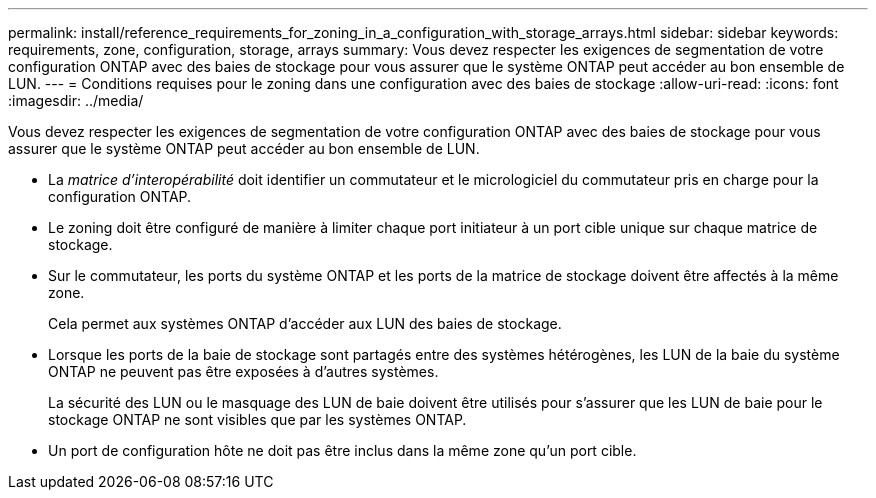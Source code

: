 ---
permalink: install/reference_requirements_for_zoning_in_a_configuration_with_storage_arrays.html 
sidebar: sidebar 
keywords: requirements, zone, configuration, storage, arrays 
summary: Vous devez respecter les exigences de segmentation de votre configuration ONTAP avec des baies de stockage pour vous assurer que le système ONTAP peut accéder au bon ensemble de LUN. 
---
= Conditions requises pour le zoning dans une configuration avec des baies de stockage
:allow-uri-read: 
:icons: font
:imagesdir: ../media/


[role="lead"]
Vous devez respecter les exigences de segmentation de votre configuration ONTAP avec des baies de stockage pour vous assurer que le système ONTAP peut accéder au bon ensemble de LUN.

* La _matrice d'interopérabilité_ doit identifier un commutateur et le micrologiciel du commutateur pris en charge pour la configuration ONTAP.
* Le zoning doit être configuré de manière à limiter chaque port initiateur à un port cible unique sur chaque matrice de stockage.
* Sur le commutateur, les ports du système ONTAP et les ports de la matrice de stockage doivent être affectés à la même zone.
+
Cela permet aux systèmes ONTAP d'accéder aux LUN des baies de stockage.

* Lorsque les ports de la baie de stockage sont partagés entre des systèmes hétérogènes, les LUN de la baie du système ONTAP ne peuvent pas être exposées à d'autres systèmes.
+
La sécurité des LUN ou le masquage des LUN de baie doivent être utilisés pour s'assurer que les LUN de baie pour le stockage ONTAP ne sont visibles que par les systèmes ONTAP.

* Un port de configuration hôte ne doit pas être inclus dans la même zone qu'un port cible.

